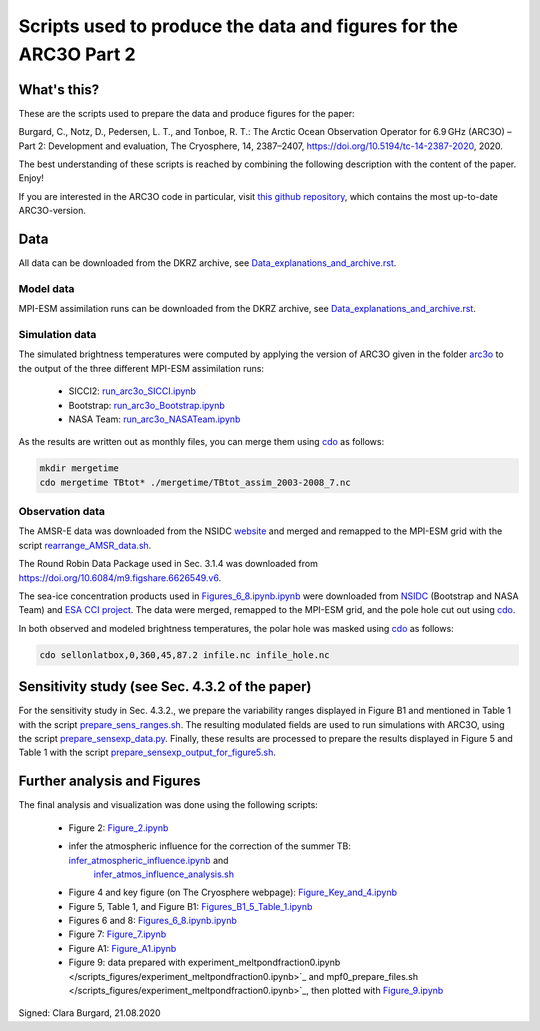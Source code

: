 Scripts used to produce the data and figures for the ARC3O Part 2
=================================================================

What's this?
------------

These are the scripts used to prepare the data and produce figures for the paper:

Burgard, C., Notz, D., Pedersen, L. T., and Tonboe, R. T.: The Arctic Ocean Observation Operator for 6.9 GHz (ARC3O) – Part 2: Development and evaluation, The Cryosphere, 14, 2387–2407, https://doi.org/10.5194/tc-14-2387-2020, 2020.

The best understanding of these scripts is reached by combining the following description with
the content of the paper. Enjoy!

If you are interested in the ARC3O code in particular, visit `this github repository <https://www.github.com/ClimateClara/arc3o/>`_, which contains the most
up-to-date ARC3O-version.

Data
----

All data can be downloaded from the DKRZ archive, see `Data_explanations_and_archive.rst <Data_explanations_and_archive.rst>`_.

Model data
##########

MPI-ESM assimilation runs can be downloaded from the DKRZ archive, see `Data_explanations_and_archive.rst <Data_explanations_and_archive.rst>`_.

Simulation data
###############

The simulated brightness temperatures were computed by applying the version of ARC3O given in the folder `arc3o <./arc3o/>`_ to the output of the three 
different MPI-ESM assimilation runs:
	* SICCI2: `run_arc3o_SICCI.ipynb <./scripts_simulation/run_arc3o_SICCI.ipynb>`_
	* Bootstrap: `run_arc3o_Bootstrap.ipynb <./scripts_simulation/run_arc3o_Bootstrap.ipynb>`_
	* NASA Team: `run_arc3o_NASATeam.ipynb <./scripts_simulation/run_arc3o_NASATeam.ipynb>`_

As the results are written out as monthly files, you can merge them using `cdo  <https://code.mpimet.mpg.de/projects/cdo/wiki/Cdo#Documentation>`_
as follows:

.. code-block:: bash
	
	mkdir mergetime
	cdo mergetime TBtot* ./mergetime/TBtot_assim_2003-2008_7.nc

Observation data
################

The AMSR-E data was downloaded from the NSIDC `website <https://nsidc.org/data/nsidc-0630/versions/1>`_ and 
merged and remapped to the MPI-ESM grid with the script `rearrange_AMSR_data.sh </scripts_simulation/rearrange_AMSR_data.sh>`_.

The Round Robin Data Package used in Sec. 3.1.4 was downloaded from https://doi.org/10.6084/m9.figshare.6626549.v6.

The sea-ice concentration products used in `Figures_6_8.ipynb.ipynb </scripts_figures/Figures_6_8.ipynb.ipynb>`_ were downloaded 
from `NSIDC <ftp://sidads.colorado.edu/pub/DATASETS/NOAA/G02202_V3/north/daily/>`_ (Bootstrap and NASA Team) and
`ESA CCI project <http://dx.doi.org/10.5285/5f75fcb0c58740d99b07953797bc041e>`_. The data were merged, remapped to the
MPI-ESM grid, and the pole hole cut out using `cdo  <https://code.mpimet.mpg.de/projects/cdo/wiki/Cdo#Documentation>`_.

In both observed and modeled brightness temperatures, the polar hole was masked using `cdo  <https://code.mpimet.mpg.de/projects/cdo/wiki/Cdo#Documentation>`_
as follows:

.. code-block:: bash
	
	cdo sellonlatbox,0,360,45,87.2 infile.nc infile_hole.nc

Sensitivity study (see Sec. 4.3.2 of the paper)
-----------------------------------------------

For the sensitivity study in Sec. 4.3.2., we prepare the variability ranges displayed in Figure B1 and
mentioned in Table 1 with the script `prepare_sens_ranges.sh </scripts_figures/prepare_sens_ranges.sh>`_.
The resulting modulated fields are used to run simulations with ARC3O, using the script 
`prepare_sensexp_data.py </scripts_figures/prepare_sensexp_data.py>`_. Finally, these results are 
processed to prepare the results displayed in Figure 5 and Table 1 with the script `prepare_sensexp_output_for_figure5.sh </scripts_figures/prepare_sensexp_output_for_figure5.sh>`_.


Further analysis and Figures
--------------------

The final analysis and visualization was done using the following scripts:
	
	* Figure 2: `Figure_2.ipynb </scripts_figures/Figure_2.ipynb>`_
	* infer the atmospheric influence for the correction of the summer TB: `infer_atmospheric_influence.ipynb </scripts_figures/infer_atmospheric_influence.ipynb>`_ and 
		`infer_atmos_influence_analysis.sh </scripts_figures/infer_atmos_influence_analysis.sh>`_
	* Figure 4 and key figure (on The Cryosphere webpage): `Figure_Key_and_4.ipynb </scripts_figures/Figure_Key_and_4.ipynb>`_ 
	* Figure 5, Table 1, and Figure B1: `Figures_B1_5_Table_1.ipynb </scripts_figures/Figures_B1_5_Table_1.ipynb>`_
	* Figures 6 and 8:  `Figures_6_8.ipynb.ipynb </scripts_figures/Figures_6_8.ipynb>`_
	* Figure 7: `Figure_7.ipynb </scripts_figures/Figure_7.ipynb>`_ 
	* Figure A1: `Figure_A1.ipynb </scripts_figures/Figure_A1.ipynb>`_ 
	* Figure 9: data prepared with experiment_meltpondfraction0.ipynb </scripts_figures/experiment_meltpondfraction0.ipynb>`_ and mpf0_prepare_files.sh </scripts_figures/experiment_meltpondfraction0.ipynb>`_, then plotted with `Figure_9.ipynb </scripts_figures/Figure_9.ipynb>`_

Signed: Clara Burgard, 21.08.2020